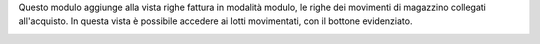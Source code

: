Questo modulo aggiunge alla vista righe fattura in modalità modulo, le righe dei movimenti di magazzino collegati all'acquisto. In questa vista è possibile accedere ai lotti movimentati, con il bottone evidenziato.

.. image:: ../static/description/movimenti.png
    :alt: Movimenti
